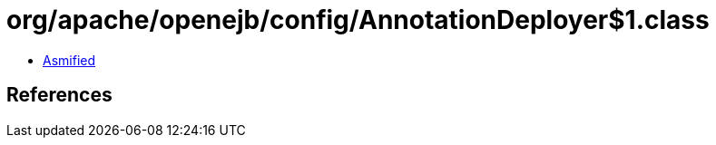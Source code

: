 = org/apache/openejb/config/AnnotationDeployer$1.class

 - link:AnnotationDeployer$1-asmified.java[Asmified]

== References


